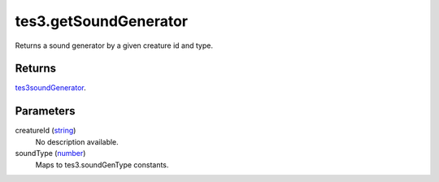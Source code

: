 tes3.getSoundGenerator
====================================================================================================

Returns a sound generator by a given creature id and type.

Returns
----------------------------------------------------------------------------------------------------

`tes3soundGenerator`_.

Parameters
----------------------------------------------------------------------------------------------------

creatureId (`string`_)
    No description available.

soundType (`number`_)
    Maps to tes3.soundGenType constants.

.. _`string`: ../../../lua/type/string.html
.. _`number`: ../../../lua/type/number.html
.. _`tes3soundGenerator`: ../../../lua/type/tes3soundGenerator.html
